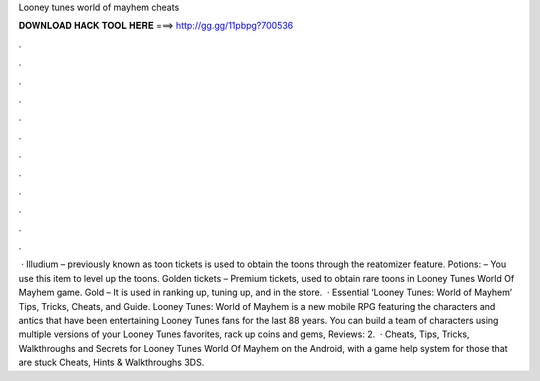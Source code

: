 Looney tunes world of mayhem cheats

𝐃𝐎𝐖𝐍𝐋𝐎𝐀𝐃 𝐇𝐀𝐂𝐊 𝐓𝐎𝐎𝐋 𝐇𝐄𝐑𝐄 ===> http://gg.gg/11pbpg?700536

.

.

.

.

.

.

.

.

.

.

.

.

 · Illudium – previously known as toon tickets is used to obtain the toons through the reatomizer feature. Potions: – You use this item to level up the toons. Golden tickets – Premium tickets, used to obtain rare toons in Looney Tunes World Of Mayhem game. Gold – It is used in ranking up, tuning up, and in the store.  · Essential ‘Looney Tunes: World of Mayhem’ Tips, Tricks, Cheats, and Guide. Looney Tunes: World of Mayhem is a new mobile RPG featuring the characters and antics that have been entertaining Looney Tunes fans for the last 88 years. You can build a team of characters using multiple versions of your Looney Tunes favorites, rack up coins and gems, Reviews: 2.  · Cheats, Tips, Tricks, Walkthroughs and Secrets for Looney Tunes World Of Mayhem on the Android, with a game help system for those that are stuck Cheats, Hints & Walkthroughs 3DS.